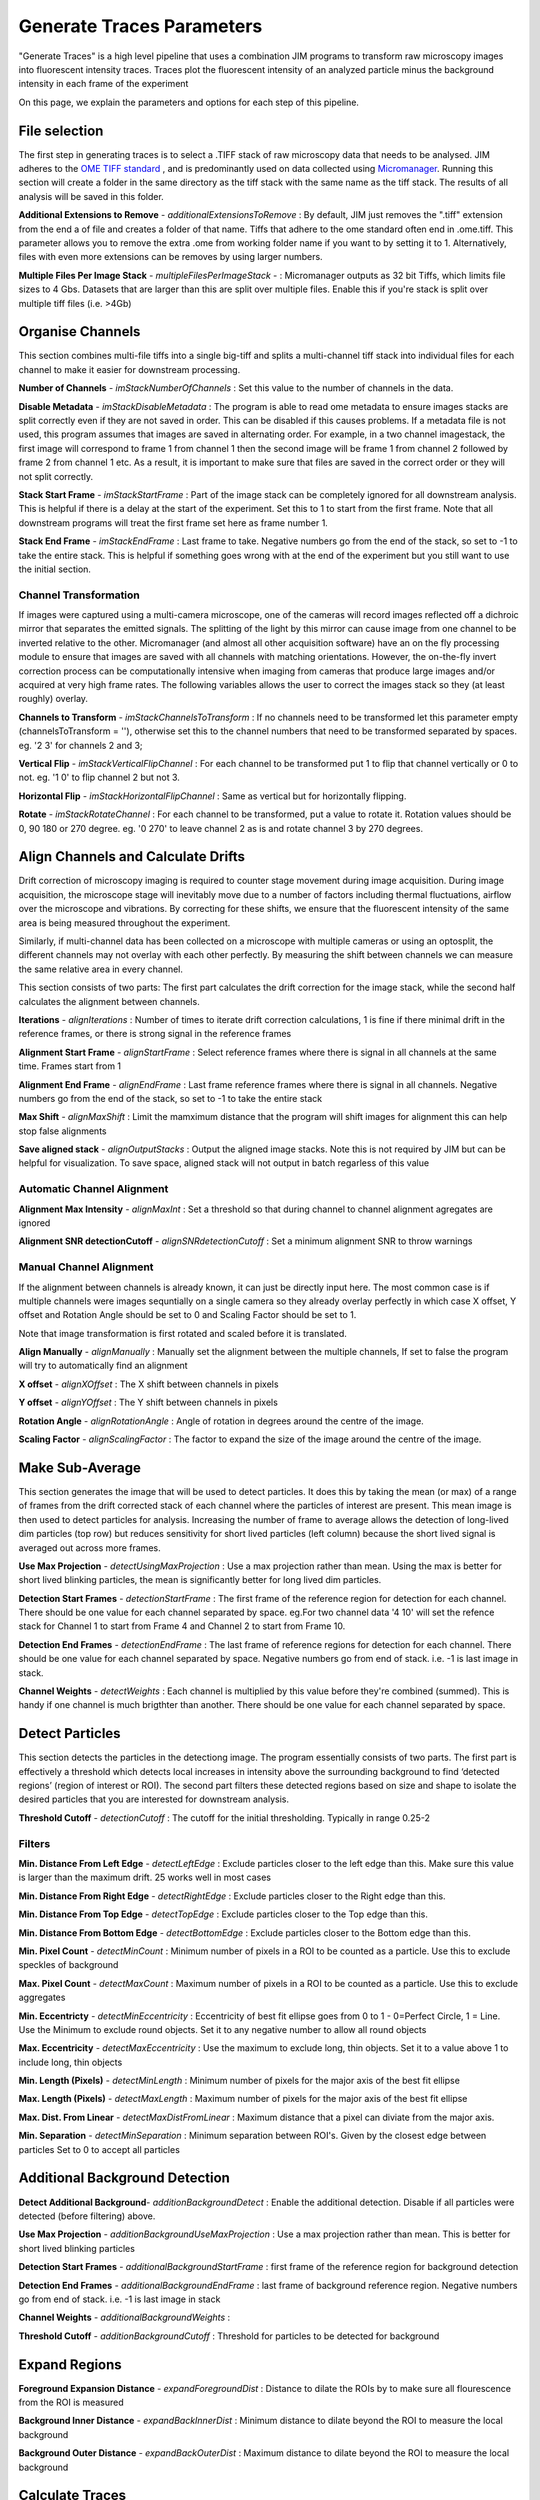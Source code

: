 **************************
Generate Traces Parameters
**************************

"Generate Traces" is a high level pipeline that uses a combination JIM programs to transform raw microscopy images into fluorescent intensity traces. Traces plot the fluorescent intensity of an analyzed particle minus the background intensity in each frame of the experiment

On this page, we explain the parameters and options for each step of this pipeline.

File selection
==============
The first step in generating traces is to select a .TIFF stack of raw microscopy data that needs to be analysed. 
JIM adheres to the `OME TIFF standard <https://docs.openmicroscopy.org/ome-model/5.6.3/ome-tiff>`_ , and is predominantly used on data collected using `Micromanager <https://https://micro-manager.org/>`_.
Running this section will create a folder in the same directory as the tiff stack with the same name as the tiff stack. The results of all analysis will be saved in this folder.

**Additional Extensions to Remove** - *additionalExtensionsToRemove* : By default, JIM just removes the ".tiff" extension from the end a of file and creates a folder of that name. Tiffs that adhere to the ome standard often end in .ome.tiff. This parameter allows you to remove the extra .ome from working folder name if you want to by setting it to 1. Alternatively, files with even more extensions can be removes by using larger numbers.

**Multiple Files Per Image Stack** - *multipleFilesPerImageStack* -  : Micromanager outputs as 32 bit Tiffs, which limits file sizes to 4 Gbs. Datasets that are larger than this are split over multiple files. Enable this if you're stack is split over multiple tiff files (i.e. >4Gb)

Organise Channels
=================
This section combines multi-file tiffs into a single big-tiff and splits a multi-channel tiff stack into individual files for each channel to make it easier for downstream processing.

**Number of Channels** - *imStackNumberOfChannels* : Set this value to the number of channels in the data.

**Disable Metadata** - *imStackDisableMetadata* : The program is able to read ome metadata to ensure images stacks are split correctly even if they are not saved in order. This can be disabled if this causes problems. If a metadata file is not used, this program assumes that images are saved in alternating order. For example, in a two channel imagestack, the first image will correspond to frame 1 from channel 1 then the second image will be frame 1 from channel 2 followed by frame 2 from channel 1 etc. As a result, it is important to make sure that files are saved in the correct order or they will not split correctly.

**Stack Start Frame** - *imStackStartFrame* : Part of the image stack can be completely ignored for all downstream analysis. This is helpful if there is a delay at the start of the experiment. Set this to 1 to start from the first frame. Note that all downstream programs will treat the first frame set here as frame number 1.

**Stack End Frame** - *imStackEndFrame* : Last frame to take. Negative numbers go from the end of the stack, so set to -1 to take the entire stack. This is helpful if something goes wrong with at the end of the experiment but you still want to use the initial section.

Channel Transformation
----------------------
If images were captured using a multi-camera microscope, one of the cameras will record images reflected off a dichroic mirror that separates the emitted signals. The splitting of the light by this mirror can cause image from one channel to be inverted relative to the other. Micromanager (and almost all other acquisition software) have an on the fly processing module to ensure that images are saved with all channels with matching orientations. However, the on-the-fly invert correction process can be computationally intensive when imaging from  cameras that produce large images and/or acquired at very high frame rates. The following variables allows the user to correct the images stack so they (at least roughly) overlay. 

**Channels to Transform** - *imStackChannelsToTransform* : If no channels need to be transformed let this parameter empty (channelsToTransform = ''), otherwise set this to the channel numbers that need to be transformed separated by spaces. eg. '2 3' for channels 2 and 3;

**Vertical Flip** - *imStackVerticalFlipChannel* : For each channel to be transformed put 1 to flip that channel vertically or 0 to not. eg. '1 0' to flip channel 2 but not 3.

**Horizontal Flip** - *imStackHorizontalFlipChannel* : Same as vertical but for horizontally flipping.

**Rotate** - *imStackRotateChannel* : For each channel to be transformed, put a value to rotate it. Rotation values should be 0, 90 180 or 270 degree. eg. '0 270' to leave channel 2 as is and rotate channel 3 by 270 degrees.


Align Channels and Calculate Drifts
===================================
Drift correction of microscopy imaging is required to counter stage movement during image acquisition. During image acquisition, the microscope stage will inevitably move due to a number of factors including thermal fluctuations, airflow over the microscope and vibrations. By correcting for these shifts, we ensure that the fluorescent intensity of the same area is being measured throughout the experiment.

Similarly, if multi-channel data has been collected on a microscope with multiple cameras or using an optosplit, the different channels may not overlay with each other perfectly. By measuring the shift between channels we can measure the same relative area in every channel.  

This section consists of two parts: The first part calculates the drift correction for the image stack, while the second half calculates the alignment between channels.


**Iterations** - *alignIterations* : Number of times to iterate drift correction calculations, 1 is fine if there minimal drift in the reference frames, or there is strong signal in the reference frames

**Alignment Start Frame** - *alignStartFrame* :  Select reference frames where there is signal in all channels at the same time. Frames start from 1

**Alignment End Frame** - *alignEndFrame* : Last frame reference frames where there is signal in all channels. Negative numbers go from the end of the stack, so set to -1 to take the entire stack

**Max Shift** - *alignMaxShift* : Limit the mamximum distance that the program will shift images for alignment this can help stop false alignments

**Save aligned stack** - *alignOutputStacks* : Output the aligned image stacks. Note this is not required by JIM but can be helpful for visualization. To save space, aligned stack will not output in batch regarless of this value

Automatic Channel Alignment
---------------------------

**Alignment Max Intensity** - *alignMaxInt* :  Set a threshold so that during channel to channel alignment agregates are ignored

**Alignment SNR detectionCutoff** - *alignSNRdetectionCutoff* : Set a minimum alignment SNR to throw warnings 

Manual Channel Alignment
---------------------------

If the alignment between channels is already known, it can just be directly input here. The most common case is if multiple channels were images sequntially on a single camera so they already overlay perfectly in which case X offset, Y offset and Rotation Angle should be set to 0 and Scaling Factor should be set to 1.

Note that image transformation is first rotated and scaled before it is translated.

**Align Manually** - *alignManually* : Manually set the alignment between the multiple channels, If set to false the program will try to automatically find an alignment

**X offset** - *alignXOffset* : The X shift between channels in pixels

**Y offset** - *alignYOffset* : The Y shift between channels in pixels

**Rotation Angle** - *alignRotationAngle* : Angle of rotation in degrees around the centre of the image.

**Scaling Factor** - *alignScalingFactor* : The factor to expand the size of the image around the centre of the image. 

Make Sub-Average
================

This section generates the image that will be used to detect particles. It does this by taking the mean (or max) of a range of frames from the drift corrected stack of each channel where the particles of interest are present. This mean image is then used to detect particles for analysis. Increasing the number of frame to average allows the detection of long-lived dim particles (top row) but reduces sensitivity for short lived particles (left column) because the short lived signal is averaged out across more frames.

**Use Max Projection** - *detectUsingMaxProjection* : Use a max projection rather than mean. Using the max is better for short lived blinking particles, the mean is significantly better for long lived dim particles.

**Detection Start Frames** - *detectionStartFrame* : The first frame of the reference region for detection for each channel. There should be one value for each channel separated by space. eg.For two channel data '4 10' will set the refence stack for Channel 1 to start from Frame 4 and Channel 2 to start from Frame 10.

**Detection End Frames** - *detectionEndFrame* : The last frame of reference regions for detection for each channel. There should be one value for each channel separated by space. Negative numbers go from end of stack. i.e. -1 is last image in stack. 

**Channel Weights** - *detectWeights* : Each channel is multiplied by this value before they're combined (summed). This is handy if one channel is much brigthter than another. There should be one value for each channel separated by space. 

Detect Particles
================

This section detects the particles in the detectiong image. The program essentially consists of two parts. The first part is effectively a threshold which detects local increases in intensity above the surrounding background to find ‘detected regions’ (region of interest or ROI). The second part filters these detected regions based on size and shape to isolate the desired particles that you are interested for downstream analysis.

**Threshold Cutoff** - *detectionCutoff* :  The cutoff for the initial thresholding. Typically in range 0.25-2

Filters
-------

**Min. Distance From Left Edge** - *detectLeftEdge* :   Exclude particles closer to the left edge than this. Make sure this value is larger than the maximum drift. 25 works well in most cases

**Min. Distance From Right Edge** - *detectRightEdge* :  Exclude particles closer to the Right edge than this.

**Min. Distance From Top Edge** - *detectTopEdge* : Exclude particles closer to the Top edge than this.

**Min. Distance From Bottom Edge** - *detectBottomEdge* : Exclude particles closer to the Bottom edge than this. 

**Min. Pixel Count** - *detectMinCount* :  Minimum number of pixels in a ROI to be counted as a particle. Use this to exclude speckles of background

**Max. Pixel Count** - *detectMaxCount* :  Maximum number of pixels in a ROI to be counted as a particle. Use this to exclude aggregates

**Min. Eccentricty** - *detectMinEccentricity* :  Eccentricity of best fit ellipse goes from 0 to 1 - 0=Perfect Circle, 1 = Line. Use the Minimum to exclude round objects. Set it to any negative number to allow all round objects

**Max. Eccentricity** - *detectMaxEccentricity* : Use the maximum to exclude long, thin objects. Set it to a value above 1 to include long, thin objects  

**Min. Length (Pixels)** - *detectMinLength* : Minimum number of pixels for the major axis of the best fit ellipse

**Max. Length (Pixels)** - *detectMaxLength* : Maximum number of pixels for the major axis of the best fit ellipse

**Max. Dist. From Linear** - *detectMaxDistFromLinear* : Maximum distance that a pixel can diviate from the major axis.

**Min. Separation** - *detectMinSeparation* :  Minimum separation between ROI's. Given by the closest edge between particles Set to 0 to accept all particles

Additional Background Detection
===============================

**Detect Additional Background**- *additionBackgroundDetect* : Enable the additional detection. Disable if all particles were detected (before filtering) above.

**Use Max Projection** - *additionBackgroundUseMaxProjection* : Use a max projection rather than mean. This is better for short lived blinking particles

**Detection Start Frames** - *additionalBackgroundStartFrame* : first frame of the reference region for background detection

**Detection End Frames** - *additionalBackgroundEndFrame* : last frame of background reference region. Negative numbers go from end of stack. i.e. -1 is last image in stack

**Channel Weights** - *additionalBackgroundWeights* : 

**Threshold Cutoff** - *additionBackgroundCutoff* : Threshold for particles to be detected for background

Expand Regions
==============

**Foreground Expansion Distance** - *expandForegroundDist* : Distance to dilate the ROIs by to make sure all flourescence from the ROI is measured

**Background Inner Distance** - *expandBackInnerDist* : Minimum distance to dilate beyond the ROI to measure the local background

**Background Outer Distance** - *expandBackOuterDist* : Maximum distance to dilate beyond the ROI to measure the local background


Calculate Traces
================

**Verbose Output** - *verboseOutput* : Create additional file with additional statistics on each particle in each frame. **Warning**: this file can get very large. In general you don't want this.


View Traces
===========


Select Batch Files
==================


Copy Generated Traces
=====================



